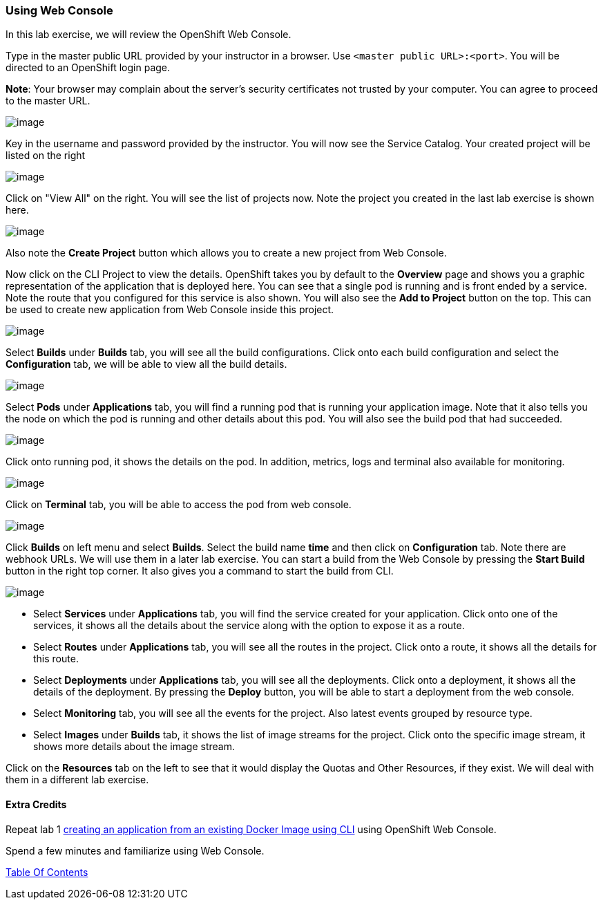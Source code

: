 [[using-web-console]]
Using Web Console
~~~~~~~~~~~~~~~~~

In this lab exercise, we will review the OpenShift Web Console.

Type in the master public URL provided by your instructor in a browser.
Use `<master public URL>:<port>`. You will be directed to an OpenShift
login page.

*Note*: Your browser may complain about the server’s security
certificates not trusted by your computer. You can agree to proceed to
the master URL.

image::images/login.png[image]


Key in the username and password provided by the instructor. You will now
see the Service Catalog. Your created project will be listed on the right

image::images/service_catalog.png[image]


Click on "View All" on the right. You will see the list of projects now.
Note the project you created in the last lab exercise is shown here.

image::images/projects_list.png[image]

Also note the *Create Project* button which allows you to create a new
project from Web Console.

Now click on the CLI Project to view the details. OpenShift takes you by
default to the *Overview* page and shows you a graphic representation of
the application that is deployed here. You can see that a single pod is
running and is front ended by a service. Note the route that you
configured for this service is also shown. You will also see the *Add to
Project* button on the top. This can be used to create new application
from Web Console inside this project.

image::images/project_details.png[image]

Select *Builds* under *Builds* tab, you will see all the build
configurations. Click onto each build configuration and select the
*Configuration* tab, we will be able to view all the build details.

image::images/project_build_details.png[image]

Select *Pods* under *Applications* tab, you will find a running pod that
is running your application image. Note that it also tells you the node
on which the pod is running and other details about this pod. You will
also see the build pod that had succeeded.

image::images/project_pods.png[image]

Click onto running pod, it shows the details on the pod. In addition,
metrics, logs and terminal also available for monitoring.

image::images/project_pod_details.png[image]

Click on *Terminal* tab, you will be able to access the pod from web
console.

image::images/terminal_view.png[image]

Click *Builds* on left menu and select *Builds*. Select the build name
*time* and then click on *Configuration* tab. Note there are webhook
URLs. We will use them in a later lab exercise. You can start a build
from the Web Console by pressing the *Start Build* button in the right
top corner. It also gives you a command to start the build from CLI.

image::images/project_build_configuration.png[image]

* Select *Services* under *Applications* tab, you will find the service
created for your application. Click onto one of the services, it shows
all the details about the service along with the option to expose it as
a route.
* Select *Routes* under *Applications* tab, you will see all the routes
in the project. Click onto a route, it shows all the details for this
route.
* Select *Deployments* under *Applications* tab, you will see all the
deployments. Click onto a deployment, it shows all the details of the
deployment. By pressing the *Deploy* button, you will be able to start a
deployment from the web console.
* Select *Monitoring* tab, you will see all the events for the project.
Also latest events grouped by resource type.
* Select *Images* under *Builds* tab, it shows the list of image streams
for the project. Click onto the specific image stream, it shows more
details about the image stream.

Click on the *Resources* tab on the left to see that it would display
the Quotas and Other Resources, if they exist. We will deal with them in
a different lab exercise.

[[extra-credits]]
Extra Credits
^^^^^^^^^^^^^

Repeat lab 1
link:1.%20Create%20App%20From%20a%20Docker%20Image.md[creating an
application from an existing Docker Image using CLI] using OpenShift Web
Console.

Spend a few minutes and familiarize using Web Console.

link:0_toc.adoc[Table Of Contents]
